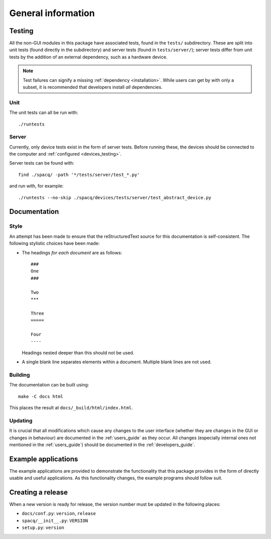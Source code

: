 ###################
General information
###################

Testing
*******

All the non-GUI modules in this package have associated tests, found in the ``tests/`` subdirectory. These are split into unit tests (found directly in the subdirectory) and server tests (found in ``tests/server/``); server tests differ from unit tests by the addition of an external dependency, such as a hardware device.

.. note::
   Test failures can signify a missing :ref:`dependency <installation>`. While users can get by with only a subset, it is recommended that developers install *all* dependencies.

Unit
====

The unit tests can all be run with::

   ./runtests

Server
======

Currently, only device tests exist in the form of server tests. Before running these, the devices should be connected to the computer and :ref:`configured <devices_testing>`.

Server tests can be found with::

  find ./spacq/ -path '*/tests/server/test_*.py'

and run with, for example::

  ./runtests --no-skip ./spacq/devices/tests/server/test_abstract_device.py

Documentation
*************

Style
=====

An attempt has been made to ensure that the reStructuredText source for this documentation is self-consistent. The following stylistic choices have been made:

* The headings *for each document* are as follows::

     ###
     One
     ###

     Two
     ***

     Three
     =====

     Four
     ----

  Headings nested deeper than this should not be used.

* A single blank line separates elements within a document. Multiple blank lines are not used.

Building
========

The documentation can be built using::

   make -C docs html

This places the result at ``docs/_build/html/index.html``.

Updating
========

It is crucial that all modifications which cause any changes to the user interface (whether they are changes in the GUI or changes in behaviour) are documented in the :ref:`users_guide` as they occur. All changes (especially internal ones not mentioned in the :ref:`users_guide`) should be documented in the :ref:`developers_guide`.

Example applications
********************

The example applications are provided to demonstrate the functionality that this package provides in the form of directly usable and useful applications. As this functionality changes, the example programs should follow suit.

Creating a release
******************

When a new version is ready for release, the version number must be updated in the following places:

* ``docs/conf.py``: ``version``, ``release``
* ``spacq/__init__.py``: ``VERSION``
* ``setup.py``: ``version``

